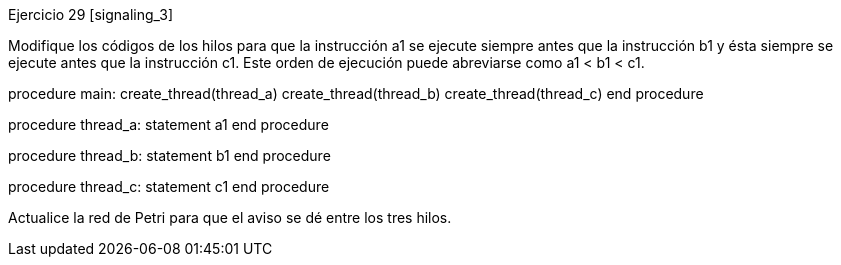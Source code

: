 
Ejercicio 29 [signaling_3]

Modifique los códigos de los hilos para que la instrucción a1 se ejecute siempre antes que la instrucción b1 y ésta siempre se ejecute antes que la instrucción c1. Este orden de ejecución puede abreviarse como a1 < b1 < c1.

procedure main:
  create_thread(thread_a)
  create_thread(thread_b)
  create_thread(thread_c)
end procedure

procedure thread_a:
  statement a1
end procedure

procedure thread_b:
  statement b1
end procedure

procedure thread_c:
  statement c1
end procedure

Actualice la red de Petri para que el aviso se dé entre los tres hilos.
